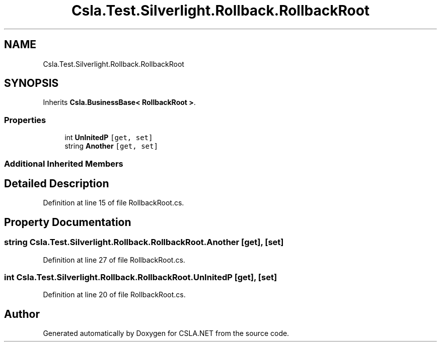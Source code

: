 .TH "Csla.Test.Silverlight.Rollback.RollbackRoot" 3 "Wed Jul 21 2021" "Version 5.4.2" "CSLA.NET" \" -*- nroff -*-
.ad l
.nh
.SH NAME
Csla.Test.Silverlight.Rollback.RollbackRoot
.SH SYNOPSIS
.br
.PP
.PP
Inherits \fBCsla\&.BusinessBase< RollbackRoot >\fP\&.
.SS "Properties"

.in +1c
.ti -1c
.RI "int \fBUnInitedP\fP\fC [get, set]\fP"
.br
.ti -1c
.RI "string \fBAnother\fP\fC [get, set]\fP"
.br
.in -1c
.SS "Additional Inherited Members"
.SH "Detailed Description"
.PP 
Definition at line 15 of file RollbackRoot\&.cs\&.
.SH "Property Documentation"
.PP 
.SS "string Csla\&.Test\&.Silverlight\&.Rollback\&.RollbackRoot\&.Another\fC [get]\fP, \fC [set]\fP"

.PP
Definition at line 27 of file RollbackRoot\&.cs\&.
.SS "int Csla\&.Test\&.Silverlight\&.Rollback\&.RollbackRoot\&.UnInitedP\fC [get]\fP, \fC [set]\fP"

.PP
Definition at line 20 of file RollbackRoot\&.cs\&.

.SH "Author"
.PP 
Generated automatically by Doxygen for CSLA\&.NET from the source code\&.
